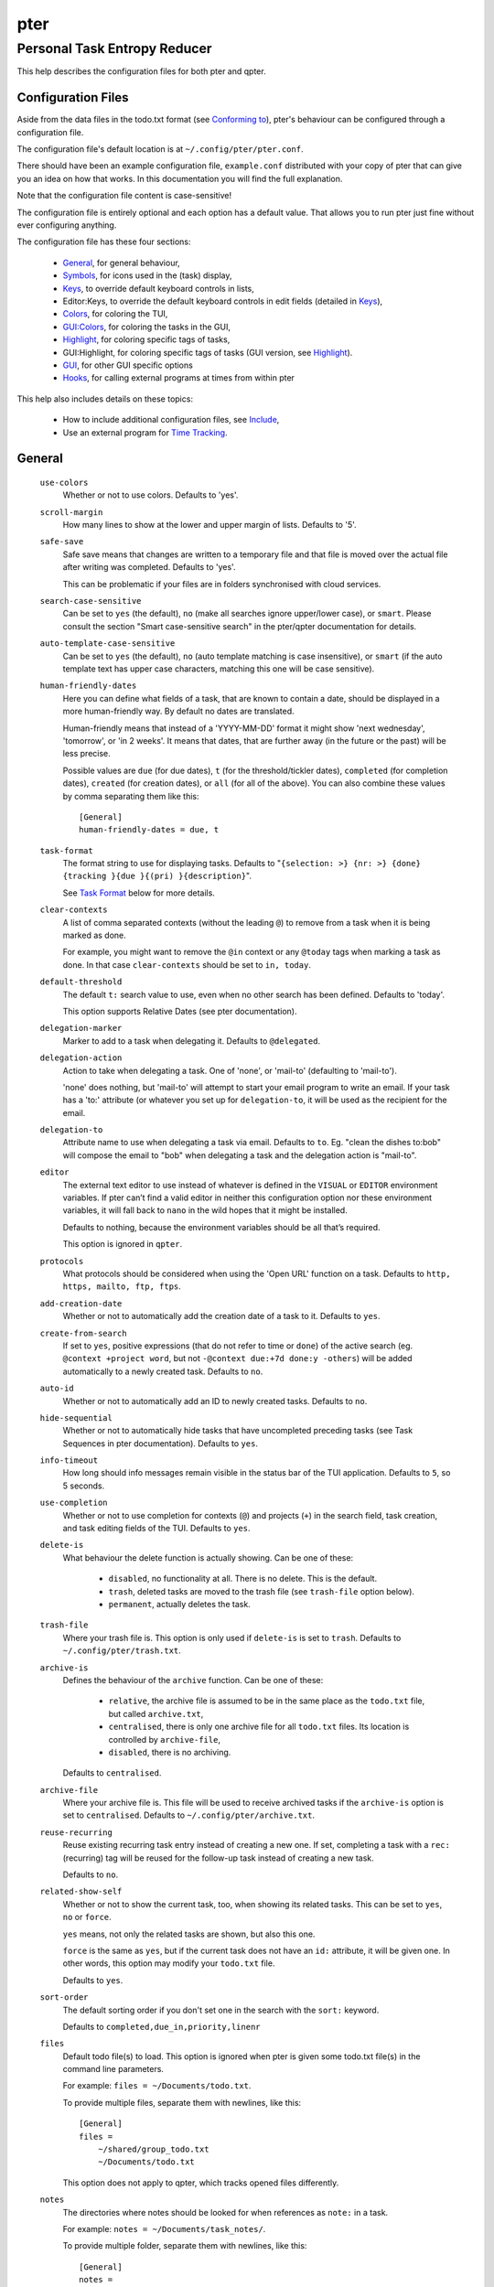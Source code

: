 ====
pter
====
-----------------------------
Personal Task Entropy Reducer
-----------------------------

This help describes the configuration files for both pter and qpter.


Configuration Files
===================

Aside from the data files in the todo.txt format (see `Conforming to`_),
pter's behaviour can be configured through a configuration file.

The configuration file's default location is at ``~/.config/pter/pter.conf``.

There should have been an example configuration file, ``example.conf``
distributed with your copy of pter that can give you an idea on how that
works. In this documentation you will find the full explanation.

Note that the configuration file content is case-sensitive!

The configuration file is entirely optional and each option has a default
value. That allows you to run pter just fine without ever configuring
anything.

The configuration file has these four sections:

 - `General`_, for general behaviour,
 - `Symbols`_, for icons used in the (task) display,
 - `Keys`_, to override default keyboard controls in lists,
 - Editor:Keys, to override the default keyboard controls in edit fields (detailed in `Keys`_),
 - `Colors`_, for coloring the TUI,
 - `GUI:Colors`_, for coloring the tasks in the GUI,
 - `Highlight`_, for coloring specific tags of tasks,
 - GUI:Highlight, for coloring specific tags of tasks (GUI version, see `Highlight`_).
 - `GUI`_, for other GUI specific options
 - `Hooks`_, for calling external programs at times from within pter

This help also includes details on these topics:

 - How to include additional configuration files, see `Include`_,
 - Use an external program for `Time Tracking`_.


General
=======

  ``use-colors``
    Whether or not to use colors. Defaults to 'yes'.

  ``scroll-margin``
    How many lines to show at the lower and upper margin of lists. Defaults
    to '5'.

  ``safe-save``
    Safe save means that changes are written to a temporary file and that
    file is moved over the actual file after writing was completed.
    Defaults to 'yes'.

    This can be problematic if your files are in folders synchronised with
    cloud services.

  ``search-case-sensitive``
    Can be set to ``yes`` (the default), ``no`` (make all searches ignore upper/lower case), or
    ``smart``. Please consult the section "Smart case-sensitive search" in the pter/qpter documentation
    for details.

  ``auto-template-case-sensitive``
    Can be set to ``yes`` (the default), ``no`` (auto template matching is case insensitive), or
    ``smart`` (if the auto template text has upper case characters, matching this one will be
    case sensitive).

  ``human-friendly-dates``
    Here you can define what fields of a task, that are known to contain a
    date, should be displayed in a more human-friendly way. By default no
    dates are translated.

    Human-friendly means that instead of a 'YYYY-MM-DD' format it might
    show 'next wednesday', 'tomorrow', or 'in 2 weeks'. It means that
    dates, that are further away (in the future or the past) will be less
    precise.

    Possible values are ``due`` (for due dates), ``t`` (for the
    threshold/tickler dates), ``completed`` (for completion dates),
    ``created`` (for creation dates), or ``all`` (for all of the above).
    You can also combine these values by comma separating them like this::

      [General]
      human-friendly-dates = due, t

  ``task-format``
    The format string to use for displaying tasks. Defaults to "``{selection: >} {nr: >} {done} {tracking }{due }{(pri) }{description}``".

    See `Task Format`_ below for more details.

  ``clear-contexts``
    A list of comma separated contexts (without the leading ``@``) to remove from a task
    when it is being marked as done.

    For example, you might want to remove the ``@in`` context or any
    ``@today`` tags when marking a task as done. In that case
    ``clear-contexts`` should be set to ``in, today``.

  ``default-threshold``
    The default ``t:`` search value to use, even when no other search has
    been defined. Defaults to 'today'.

    This option supports Relative Dates (see pter documentation).

  ``delegation-marker``
    Marker to add to a task when delegating it. Defaults to ``@delegated``.

  ``delegation-action``
    Action to take when delegating a task.
    One of 'none', or 'mail-to' (defaulting to 'mail-to').

    'none' does nothing, but 'mail-to' will attempt to start your email
    program to write an email. If your task has a 'to:' attribute (or
    whatever you set up for ``delegation-to``, it will be used as the
    recipient for the email.

  ``delegation-to``
    Attribute name to use when delegating a task via email. Defaults to
    ``to``. Eg. "clean the dishes to:bob" will compose the email to "bob"
    when delegating a task and the delegation action is "mail-to".

  ``editor``
    The external text editor to use instead of whatever is defined in the
    ``VISUAL`` or ``EDITOR`` environment variables.
    If pter can’t find a valid editor in neither this configuration option
    nor these environment variables, it will fall back to ``nano`` in the
    wild hopes that it might be installed.

    Defaults to nothing, because the environment variables should be all
    that’s required.

    This option is ignored in ``qpter``.

  ``protocols``
    What protocols should be considered when using the 'Open URL' function
    on a task. Defaults to ``http, https, mailto, ftp, ftps``.

  ``add-creation-date``
    Whether or not to automatically add the creation date of a task
    to it. Defaults to ``yes``.

  ``create-from-search``
    If set to ``yes``, positive expressions (that do not refer to time or
    ``done``) of the active search (eg. ``@context +project word``, but not
    ``-@context due:+7d done:y -others``) will be added automatically to a
    newly created task. Defaults to ``no``.

  ``auto-id``
    Whether or not to automatically add an ID to newly created tasks.
    Defaults to ``no``.

  ``hide-sequential``
    Whether or not to automatically hide tasks that have uncompleted
    preceding tasks (see Task Sequences in pter documentation).
    Defaults to ``yes``.

  ``info-timeout``
    How long should info messages remain visible in the status bar of the
    TUI application. Defaults to ``5``, so 5 seconds.

  ``use-completion``
    Whether or not to use completion for contexts (``@``) and projects
    (``+``) in the search field, task creation, and task editing fields of
    the TUI. Defaults to ``yes``.

  ``delete-is``
    What behaviour the delete function is actually showing. Can be one of
    these:

     - ``disabled``, no functionality at all. There is no delete. This is
       the default.
     - ``trash``, deleted tasks are moved to the trash file (see
       ``trash-file`` option below).
     - ``permanent``, actually deletes the task.

  ``trash-file``
    Where your trash file is. This option is only used if ``delete-is`` is
    set to ``trash``. Defaults to ``~/.config/pter/trash.txt``.

  ``archive-is``
    Defines the behaviour of the ``archive`` function. Can be one of these:

     - ``relative``, the archive file is assumed to be in the same place as
       the ``todo.txt`` file, but called ``archive.txt``,
     - ``centralised``, there is only one archive file for all ``todo.txt``
       files. Its location is controlled by ``archive-file``,
     - ``disabled``, there is no archiving.

    Defaults to ``centralised``.

  ``archive-file``
    Where your archive file is. This file will be used to receive archived
    tasks if the ``archive-is`` option is set to ``centralised``. Defaults
    to ``~/.config/pter/archive.txt``.

  ``reuse-recurring``
    Reuse existing recurring task entry instead of creating a new one. If
    set, completing a task with a ``rec:`` (recurring) tag will be reused
    for the follow-up task instead of creating a new task.

    Defaults to ``no``.

  ``related-show-self``
    Whether or not to show the current task, too, when showing its related
    tasks. This can be set to ``yes``, ``no`` or ``force``.

    ``yes`` means, not only the related tasks are shown, but also this one.

    ``force`` is the same as ``yes``, but if the current task does not have
    an ``id:`` attribute, it will be given one. In other words, this option
    may modify your ``todo.txt`` file.

    Defaults to ``yes``.

  ``sort-order``
    The default sorting order if you don't set one in the search with the
    ``sort:`` keyword.

    Defaults to ``completed,due_in,priority,linenr``

  ``files``
    Default todo file(s) to load. This option is ignored when pter is given
    some todo.txt file(s) in the command line parameters.

    For example: ``files = ~/Documents/todo.txt``.
    
    To provide multiple files, separate them with newlines, like this::

        [General]
        files =
            ~/shared/group_todo.txt
            ~/Documents/todo.txt

    This option does not apply to qpter, which tracks opened files differently.

  ``notes``
    The directories where notes should be looked for when references as ``note:``
    in a task.

    For example: ``notes = ~/Documents/task_notes/``.

    To provide multiple folder, separate them with newlines, like this::

        [General]
        notes =
            ~/shared/group_notes/
            ~/Documents/task_notes/

    Multiple folders will be searched in order when opening a task note. If no
    note exists, it will be created in the first given folder.

  ``note-suffix``
    The file extension that's used when finding notes when the file extension is not
    provided.

    Defaults to ``.txt``.

  ``note-naming``
    Defines the behaviour of pter when you edit a task's note, but no ``note:`` tag
    is defined.

    Possible options are:

       - ``cancel``, don't try to edit the task's note
       - ``auto``, create a file based on the task's ID, create a task ID if necessary
       - ``user-input``, ask the user for the name of the file

    Defaults to ``user-input``.

  ``time-tracking``
    What external program you want to use for time tracking. See below, `Time Tracking`_
    for all details.

    By default this option is not set, which means that pter's internal time tracking
    is used.

  ``include``
    Include these configuration files. May be a newline separated list of additional
    configuration files, or a single additional configuration file to load after this
    base configuration file has been processed.

    Examples::

        [General]
        include = ~/.pter/extra.conf

    or::

        [General]
        include =
            ~/.pter/extra.conf
            ~/.config/colors/pter.conf

    The additional configuration will be loaded in order and may overwrite earlier
    settings.


Symbols
=======

The following symbols (single unicode characters or even longer strings of
unicode characters) can be defined:

 - ``selection``, what symbol or string to use to indicate the selected item of a list
 - ``not-done``, what symbol or string to use for tasks that are not done
 - ``done``, what symbol or string to use for tasks that are done
 - ``overflow-left``, what symbol or string to use to indicate that there is more text to the left
 - ``overflow-right``, what symbol or string to use to indicate that there is more text to the right
 - ``overdue``, the symbol or string for tasks with a due date in the past
 - ``due-today``, the symbol or string for tasks with a due date today
 - ``due-tomorrow``, the symbol or string for tasks with a due date tomorrow
 - ``tracking``, the symbol or string to show that this task is currently being tracked

If you want to use spaces around your symbols, you have to quote them either
with ``'`` or ``"``.

An example could be::

    [Symbols]
    not-done = " "
    done = ✔


Keys
=====

In the configuration file you can assign keyboard shortcuts to the various
functions in pter and qpter.

For details on how to setup shortcuts for qpter, please see below in
section `GUI Keys`_.

There are three main distinct groups of functions. The first, for general
lists:

 - ``cancel``: cancel or exit the current window or input field
 - ``jump-to``: enter a number to jump to that item in the list
 - ``first-item``: jump to the first item in a list
 - ``last-item``: jump to the last item in a list
 - ``page-up``: scroll up by one page
 - ``page-down``: scroll down by one page
 - ``next-item``: select the next item in a list
 - ``prev-item``: select the previous item in a list

Second, there are more complex functions to edit tasks or control pter
(for these functions you may use key sequences, see below for details):

 - ``quit``: quit the program
 - ``show-help``: show the full screen help (only key bindings so far)
 - ``open-manual``: open this manual in a browser
 - ``create-task``: create a new task
 - ``edit-task``: edit the selected task
 - ``edit-external``: edit the selected task in an external text editor
 - ``edit-file-external``: edit the todo.txt of the selected task in an external editor
 - ``delete-task``: delete the selected task or move it to trash, depends
   on the configuration option ``delete-is`` (by default not bound to any
   key)
 - ``archive``: move the selected task to the designated archive file
 - ``load-search``: show the saved searches to load one
 - ``open-url``: open a URL of the selected task
 - ``refresh-screen``: rebuild the GUI
 - ``reload-tasks``: enforce reloading of all tasks from all sources
 - ``save-search``: save the current search
 - ``search``: enter a new search query
 - ``clear-search``: clear the search query
 - ``search-context``: select a context from the selected task and search for it
 - ``search-project``: select a project from the selected task and search for it
 - ``select-context``: select a context from all used contexts and search for it
 - ``select-project``: select a project from all used projects and search for it
 - ``show-related``: show tasks that are related to this one (by means of ``after:`` or ``ref:``)
 - ``toggle-done``: toggle the "done" state of a task
 - ``toggle-hidden``: toggle the "hidden" state of a task
 - ``toggle-tracking``: start or stop time tracking for the selected task
 - ``to-clipboard``: copy the selected task's full text to clipboard
 - ``delegate``: delegate a task
 - ``prio-a``: set the selected task's priority to ``(A)``
 - ``prio-b``: set the selected task's priority to ``(B)``
 - ``prio-c``: set the selected task's priority to ``(C)``
 - ``prio-d``: set the selected task's priority to ``(D)``
 - ``prio-none``: remove the priority from the selected task
 - ``prio-up``: increase the priority of the selected task
 - ``prio-down``: decrease the priority of the selected task
 - ``nop``: nothing (in case you want to unbind keys)

And finally, the list of functions for edit fields (to be set in the ``[Editor:Keys]`` section):

 - ``cancel``, cancel editing, leave the editor (reverts any changes)
 - ``del-left``, delete the character left of the cursor
 - ``del-right``, delete the character right of the cursor
 - ``del-to-bol``, delete all characters from the cursor to the beginning of the line
 - ``go-bol``, move the cursor to the beginning of the line
 - ``go-eol``, move the cursor to the end of the line
 - ``go-left``, move the cursor one character to the left
 - ``go-right``, move the cursor one charackter to the right
 - ``goto-empty``, move the cursor to the next ``tag:value`` where the is no ``value``
 - ``submit-input``, accept the changes, leave the editor (applies the changes)
 - ``select-file``, when creating a new task, this allows you to select
   what todo.txt file to save the task in
 - ``comp-next``, next item in the completion list
 - ``comp-prev``, previous item in the completion list
 - ``comp-use``, use the selected item in the completion list
 - ``comp-close``, close the completion list

Keyboard shortcuts are given by their character, for example ``d``.
To indicate the shift key, use the upper-case of that letter (``D`` in this
example).

To express that the control key should be held down for this shortcut,
prefix the letter with ``^``, like ``^d`` (for control key and the letter
"d").

Additionally there are some special keys understood by pter:

 - ``<backspace>``
 - ``<del>``
 - ``<left>`` left cursor key
 - ``<right>`` right cursor key
 - ``<up>`` cursor key up
 - ``<down>`` cursor key down
 - ``<pgup>`` page up
 - ``<pgdn>`` page down
 - ``<home>``
 - ``<end>``
 - ``<escape>``
 - ``<return>``
 - ``<tab>``
 - ``<f1>`` through ``<f20>``

An example could look like this::

  [Keys]
  ^k = quit
  <F3> = search
  C = create-task

Note that due to the file format of the configuration file you have to use
special sequences if you want to bind ``:``, ``;``, or ``=`` to functions.

 - Use ``<colon>`` for ``:``
 - Use ``<semicolon>`` for ``;``
 - Use ``<equal>`` for ``=``

For example, if you don't want to have ``jump-to`` on ``:``::

  [Keys]
  <colon> = nop


Key Sequences
-------------

For the functions of the second list, the more complex functions for
editing tasks or controlling pter, you may also use key sequences. For
example, you may want to prefix all shortcuts to manipulate the priority of
a task with the letter ``p`` and define these sequences::

  [Keys]
  p+ = prio-up
  p- = prio-down
  pa = prio-a
  pb = prio-b
  pc = prio-c
  pd = prio-d
  p0 = prio-none

Now to increase the priority of a task, you would type first ``p``,
followed by ``+``.

The progress of a key sequence will show in the lower left of the screen,
showing the keys that you have pressed so far. To cancel a key sequence
type the single key shortcut for ``cancel`` (usually ``Escape`` or ``Ctrl-C``)
or just type any invalid key that's not part of the sequence (in the
previous example, ``px`` would do the trick).


GUI Keys
--------

To assign shortcuts to functions in the Qt GUI, you will have to use the Qt
style key names, see https://doc.qt.io/qt-5/qkeysequence.html#details .

The assignment is done in the group ``GUI:Keys``, like this::

  [GUI:Keys]
  new = Ctrl+N
  toggle-done = Ctrl+D

Available function names are:

 - ``quit``, quit qpter
 - ``open-manual``, open this manual
 - ``open-file``, open an additional todo.txt,
 - ``new``, open the editor to create a new task,
 - ``new-related``, open the editor to create a new task that is
   automatically related (has a ``ref:`` attribute) to the
   currently selected task. If the currently selected task does not have an
   ``id:`` yet, it will be given one automatically
 - ``new-subsequent``, open the editor to create a new task that is
   following the currently selected task (has an ``after:`` attribute).
   If the currently selected task does not have an ``id:`` yet, it will
   be given one automatically.
 - ``to-clipboard``, copies the text of the selected task to the clipboard,
 - ``edit``, opens the editor for the selected task,
 - ``toggle-done``, toggles the completion of a task,
 - ``toggle-tracking``, toggle the 'tracking' attribute of the selected task,
 - ``toggle-hidden``, toggle the 'hidden' attribute of the selected task,
 - ``search``, opens and focuses the search field,
 - ``named-searches``, opens and focuses the list of named searches,
 - ``focus-tasks``, focuses the task list,
 - ``delegate``, delegate the selected task,
 - ``delete-task``, delete the selected task (subject to the value of the configuration option ``delete-is``)
 - ``prio-up``, increase the priority of the selected task
 - ``prio-down``, decrease the priority of the selected task
 - ``prio-none``, remove the priority of the selected task
 - ``toggle-dark-mode``, toggle between dark and light mode (requires qdarkstyle to be installed)


Colors
======

Colors are defined in pairs, separated by comma: foreground and background
color. Some color's names come with a ``sel-`` prefix so you can define the
color when it is a selected list item.

You may decide to only define one value, which will then be used as the text
color. The background color will then be taken from ``normal`` or ``sel-normal``
respectively.

If you do not define the ``sel-`` version of a color, pter will use the
normal version and put the ``sel-normal`` background to it.

If you specify a special background for the normal version, but none for the
selected version, the special background of the normal version will be used
for the selected version, too!

 - ``normal``, any normal text and borders
 - ``sel-normal``, selected items in a list
 - ``error``, error messages
 - ``sel-overflow``, ``overflow``, color for the scrolling indicators when editing tasks (and when selected)
 - ``sel-overdue``, ``overdue``, color for a task when it’s due date is in the past (and when selected)
 - ``sel-due-today``, ``due-today``, color for a task that’s due today (and when selected)
 - ``sel-due-tomorrow``, ``due-tomorrow``, color for a task that’s due tomorrow (and when selected)
 - ``inactive``, color for indication of inactive texts
 - ``help``, help text at the bottom of the screen
 - ``help-key``, color highlighting for the keys in the help
 - ``pri-a``, ``sel-pri-a``, color for priority A (and when selected)
 - ``pri-b``, ``sel-pri-b``, color for priority B (and when selected)
 - ``pri-c``, ``sel-pri-c``, color for priority C (and when selected)
 - ``pri-d``, ``sel-pri-d``, color for priority D (and when selected)
 - ``context``, ``sel-context``, color for contexts (and when selected)
 - ``project``, ``sel-project``, color for projects (and when selected)
 - ``tracking``, ``sel-tracking``, color for tasks that are being tracked right now (and when selected)

If you prefer a red background with green text and a blue context, you could define your
colors like this::

  [Colors]
  normal = 2, 1
  sel-normal = 1, 2
  context = 4


Color Priorities
----------------

When selecting the color for a task, pter will use the configured colors in
this order of priority:

 - ``sel-tracking`` (highest priority)
 - ``tracking``
 - ``sel-overdue``
 - ``overdue``
 - ``sel-due-tomorrow``
 - ``due-tomorrow``
 - ``sel-due-today``
 - ``due-today``
 - ``sel-normal``
 - ``normal`` (lowest priority)

In human words, if a task is due tomorrow, but you are tracking it, it will
show the tracking color. If you also move the cursor onto that task, the
``sel-tracking`` color will be used.


GUI:Colors
==========

The GUI has a somewhat different coloring scheme. The available colors are:

 - ``normal``, any regular text in the description of a task,
 - ``done``, color for tasks that are done,
 - ``overdue``, text color for overdue tasks,
 - ``due-today``, color for tasks that are due today,
 - ``due-tomorrow``, color for tasks that are due tomorrow,
 - ``project``, color for projects,
 - ``context``, color for contexts,
 - ``tracking``, color for tasks that are currently being tracked,
 - ``pri-a``, color for the priority A,
 - ``pri-b``, color for the priority B,
 - ``pri-c``, color for the priority C,
 - ``pri-d``, color for the priority D,
 - ``url``, color for clickable URLs (see ``protocols`` in `General`_)


Highlight
=========

Highlights work exactly like colors, but the color name is whatever tag you
want to have colored.

If you wanted to highlight the ``due:`` tag of a task, you could define
this::

  [Highlight]
  due = 8, 0

For the GUI, use ``GUI:Highlight``. The colors can be specific as hex
values (3, or 6-digits) or named::

  [GUI:Highlight]
  due = red
  t = #4ee
  to = #03fe4b


Task Format
===========

The task formatting is a mechanism that allows you to configure how tasks are
being displayed in pter. It uses placeholders for elements of a task that you can
order and align using a mini language similar to `Python’s format
specification mini-language <https://docs.python.org/library/string.html#formatspec>`_, but
much less complete.

qpter uses only part of the definition, see below in the list of field
names, if you only care for qpter.

If you want to show the task’s age and description, this is your
task format::

    task-format = {age} {description}

The space between the two fields is printed! If you don’t want a space
between, this is your format::

    task-format = {age}{description}

You might want to left align the age, to make sure all task descriptions start
below each other::

    task-format = {age: <}{description}

Now the age field will be left aligned and the right side is filled with
spaces. You prefer to fill it with dots?::

    task-format = {age:.<}{description}

Right align works the same way, just with ``>``. There is currently no
centering.

Suppose you want to surround the age with brackets, then you would want to use
this::

    task-format = {[age]:.<}{description}

Even if no age is available, you will always see the ``[...]`` (the amount of
periods depends on the age of the oldest visible task; in this example some
task is at least 100 days old).

If you don’t want to show a field, if it does not exist, for example the
completion date when a task is not completed, then you must not align it::

    task-format = {[age]:.<}{completed}{description}

You can still add extra characters left or right to the field. They will not
be shown if the field is missing::

    task-format = {[age}:.<}{ completed 😃 }{description}

Now there will be an emoji next to the completion date, or none if the task has
no completion date.

All that being said, qpter uses the same ``task-format`` configuration
option to show tasks, but will disregard some fields (see below) and only
use the field names, but not alignment or decorations.


Field Names
-----------

The following fields exist:

 - ``description``, the full description text of the task
 - ``created``, the creation date (might be missing)
 - ``age``, the age of the task in days (might be missing)
 - ``completed``, the completion date (might be missing, even if the task is completed)
 - ``done``, the symbol for a completed or not completed task (see below)
 - ``pri``, the character for the priority (might not be defined)
 - ``due``, the symbol for the due status (overdue, due today, due tomorrow; might not be defined)
 - ``duedays``, in how many days a task is due (negative number when overdue tasks)
 - ``selection``, the symbol that’s shown when this task is selected in the list (disregarded in qpter)
 - ``nr``, the number of the task in the list (disregarded in qpter)
 - ``tracking``, the symbol to indicate that you started time tracking of this task (might not be there)

``description`` is potentially consuming the whole line, so you might want to
put it last in your ``task-format``.


GUI
=====

The GUI specific options are defined in the ``[GUI]`` section:

  ``font``
    The name of the font to use for the task list.

  ``font-size``
    The font size to use for the task list. You can specify the size either
    in pixel (eg. ``12px``) or point size (eg. ``14pt``). Unlike pixel
    sizes, point sizes may be a non-integer number, eg. ``16.8pt``. 

  ``single-instance``
    Whether or not qpter may only be started once.

  ``clickable``
    If enabled, this allows you to click on URLs (see option ``protocols``
    in `General`_) to open them in a webbrowser, and to click on contexts
    and projects to add them to the current search. Disabling this option
    may improve performance. The default is ``yes``, ie. URLs, contexts,
    and projects are clickable.

  ``daily-reload``
    The time (in format HH:MM) when qpter will automatically reload upon
    passing midnight. Defaults to 00:00.


Hooks
=====

Hooks are a mechanism to call external programs under certain conditions from within pter (*not* qpter).
Hooks are defined in their own ``[Hooks]`` section, like this::

  [Hooks]
  on-select = echo {{full}} > ~/current-task.txt
  on-quit = rm -f ~/current-task.txt

The following hooks exist:

  ``on-start``
    Is run when pter starts.

  ``on-select``
    Is run when the selection of the current task changes.

  ``on-new``
    Is run when a task has been created.

  ``on-tracking``
    Is run when the user starts tracking a task.

  ``on-change``
    Is run when a task has been modified by the user (changed priority, description, marked as completed, etc).
    It will not be run if a task is being created, archived, or deleted.

  ``on-done``
    Is run when a task is marked as done.

  ``on-archive``
    Is run when a task has been archived.

  ``on-delete``
    Is run when a task has been deleted.

  ``on-quit``
    Is run when pter quits.

Some of these hooks will be run at the same conditions. For example, if ``on-start`` and
``on-select`` are both defined, both will be run at the start of pter (if there's a task that can be selected).
In these cases, the order of hook execution is the order that they are listed above. I.e. ``on-start`` will be
run before ``on-select``, ``on-tracking`` will be run before ``on-change``.

Even though ``on-tracking`` may appear to have the same functionality as ``tracking`` (using an external time
tracker, see below), the difference is that ``on-tracking`` will always be called, even when there is no
external time tracker defined. That also means both, the external time tracker and ``on-tracking`` will be called
if both are defined. ``on-tracking`` will be run after calling the external time tracker.


Parameter format
----------------

You can use several special values to transfer values from the selected task to
the external program:

 - ``{{description}}``, the bare description without attributes, contexts, or projects
 - ``{{full}}``, the full description (without dates or priority)
 - ``{{raw}}``, the task in its raw todo.txt representation with dates and priority
 - ``{{id}}``, the ``id:`` attribute
 - ``{{project}}``, the first project (marked with ``+``)
 - ``{{projects}}`` or ``{{*projects}}``, all projects
 - ``{{context}}``, the first context (marked with ``@``)
 - ``{{contexts}}`` or ``{{*contexts}}``, all contexts

You can also add texts before and after the keywords. For example, if the external program
receives a parameter ``--label`` for each context that you would like to add, you could set it up like this::

    on-select = external_program {--label {context}}

This would only add the ``--label`` if the selected task actually has a context.

When adding the description, pter will automatically add the quotes, so this will work::

    on-delete = report_deleted {{project}} {--description {description}} {--label {context}}

In case you wish to add all contexts or projects as parameters to the external program, you
have two options, depending on how multiple values are accepted::

    on-done = track_completed_tasks {--project {projects}}

or::

    on-done = track_completed_tasks {--project {*projects}}

The first option will repeat the ``--project`` parameter together with each
project tag (like ``--project p1 --project p2``).
The second option will set the ``--project`` prefix only once and then add all
project tags (e.g. ``--project p1 p2``).


Time Tracking
=============

The ``time-tracking`` option can be used to use an external program for time
tracking instead of pter.

If you set this option, pter will call the configured external program when you
start tracking a task (which is by default on the key ``t``).

In these examples the documentation will refer to a hypothetical time tracking
program, ``the_accountant``.

The ``time-tracking`` option is expected to have the name of the program to
call first, followed by its parameters. For example::

    time-tracking = the_accountant --start my-project

Parameter expansion works exactly the same way as with hooks (see above).


Integration tricks
------------------

Note that pter can only communicate that you *start* working on a task. If your
time tracking program allows tracking of multiple activities at the same time or
you have to tell it to stop tracking a task before starting with another,
you might have to write a small script that stops tracking and then starts
tracking the task that you selected in pter.

For example, if ``the_accountant`` required such extras, a simple shell script
to first stop tracking and then start could look like this::

    #!/bin/sh

    the_accountant stop
    exec the_accountant start "@$"

Instead of using ``the_accountant`` directly for ``time-tracking``, you would then use
this shell script.


Include
========

You can specify additional configuration files by specifying the ``include``
option in the ``[General]`` section, see above.

The previous method to include a secondary configuration file by means of
the ``[Include]`` section is deprecated.


Conforming To
=============

pter config files are read using Python's ``ConfigParser`` and therefore follow its syntax. For more details, see
`<https://docs.python.org/3/library/configparser.html>`_.


See Also
========

`pter(1) <man:pter>`_, `qpter(1) <man:qpter>`_

